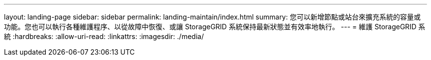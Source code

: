 ---
layout: landing-page 
sidebar: sidebar 
permalink: landing-maintain/index.html 
summary: 您可以新增節點或站台來擴充系統的容量或功能。您也可以執行各種維護程序、以從故障中恢復、或讓 StorageGRID 系統保持最新狀態並有效率地執行。 
---
= 維護 StorageGRID 系統
:hardbreaks:
:allow-uri-read: 
:linkattrs: 
:imagesdir: ./media/



